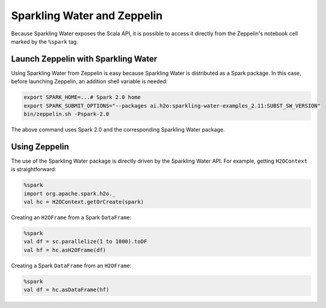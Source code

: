 Sparkling Water and Zeppelin
----------------------------

Because Sparkling Water exposes the Scala API, it is possible to access it directly from the Zeppelin's notebook cell marked by the ``%spark`` tag.

Launch Zeppelin with Sparkling Water
~~~~~~~~~~~~~~~~~~~~~~~~~~~~~~~~~~~~

Using Sparkling Water from Zeppelin is easy because Sparkling Water is distributed as a Spark package. In this case, before launching Zeppelin, an addition shell variable is needed:

.. code:: bash

    export SPARK_HOME=...# Spark 2.0 home
    export SPARK_SUBMIT_OPTIONS="--packages ai.h2o:sparkling-water-examples_2.11:SUBST_SW_VERSION"
    bin/zeppelin.sh -Pspark-2.0

The above command uses Spark 2.0 and the corresponding Sparkling Water package.

Using Zeppelin
~~~~~~~~~~~~~~

The use of the Sparkling Water package is directly driven by the Sparkling Water API. For example, getting ``H2OContext`` is straightforward:

.. code:: scala

    %spark
    import org.apache.spark.h2o._
    val hc = H2OContext.getOrCreate(spark)

Creating an ``H2OFrame`` from a Spark ``DataFrame``:

.. code:: scala

    %spark
    val df = sc.parallelize(1 to 1000).toDF
    val hf = hc.asH2OFrame(df)

Creating a Spark ``DataFrame`` from an ``H2OFrame``:

.. code:: scala

    %spark
    val df = hc.asDataFrame(hf)
